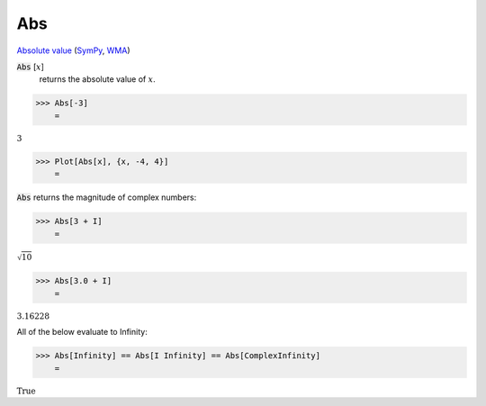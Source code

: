 Abs
===

`Absolute value <https://en.wikipedia.org/wiki/Absolute_value>`_ (`SymPy <https://docs.sympy.org/latest/modules/functions/elementary.html#sympy.functions.elementary.complexes.Abs>`_, `WMA <https://reference.wolfram.com/language/ref/Abs>`_)


:code:`Abs` [:math:`x`]
    returns the absolute value of :math:`x`.





>>> Abs[-3]
    =

:math:`3`


>>> Plot[Abs[x], {x, -4, 4}]
    =

.. image:: tmpv7ldvvwx.png
    :align: center




:code:`Abs`  returns the magnitude of complex numbers:

>>> Abs[3 + I]
    =

:math:`\sqrt{10}`


>>> Abs[3.0 + I]
    =

:math:`3.16228`



All of the below evaluate to Infinity:

>>> Abs[Infinity] == Abs[I Infinity] == Abs[ComplexInfinity]
    =

:math:`\text{True}`


